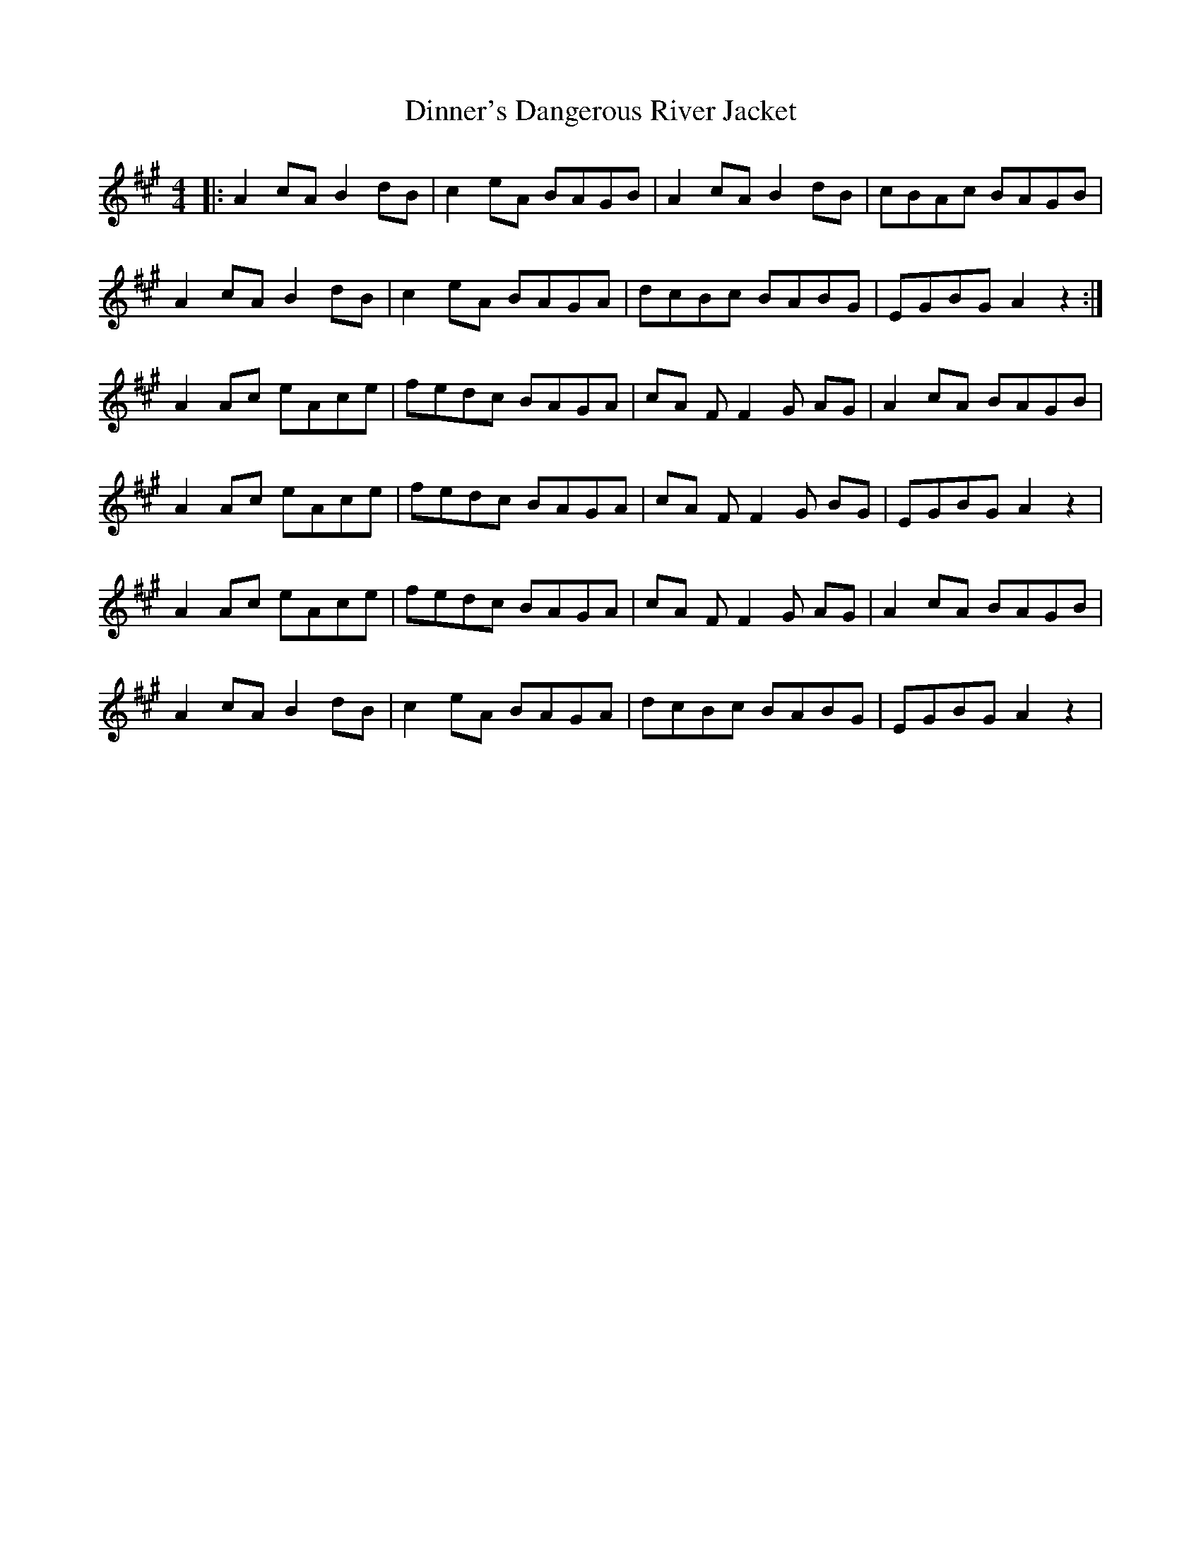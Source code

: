 X: 10168
T: Dinner's Dangerous River Jacket
R: reel
M: 4/4
K: Amajor
|:A2 cA B2 dB|c2 eA BAGB|A2 cA B2 dB|cBAc BAGB|
A2 cA B2 dB|c2 eA BAGA|dcBc BABG|EGBG A2 z2:|
A2Ac eAce|fedc BAGA|cA F F2 G AG|A2 cA BAGB|
A2 Ac eAce|fedc BAGA|cA F F2 G BG|EGBG A2 z2|
A2 Ac eAce|fedc BAGA|cA F F2 G AG|A2 cA BAGB|
A2 cA B2 dB|c2 eA BAGA|dcBc BABG|EGBG A2 z2|

